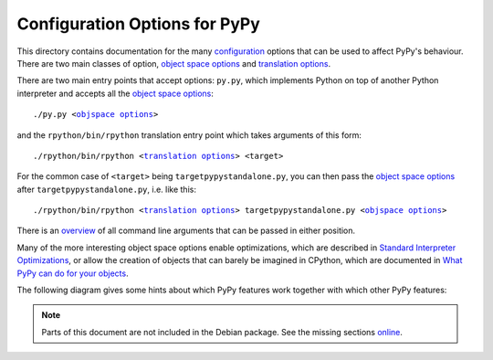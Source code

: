 ==============================
Configuration Options for PyPy
==============================

This directory contains documentation for the many `configuration`_
options that can be used to affect PyPy's behaviour.  There are two
main classes of option, `object space options`_ and `translation
options`_.

There are two main entry points that accept options: ``py.py``, which
implements Python on top of another Python interpreter and accepts all
the `object space options`_:

.. parsed-literal::

    ./py.py <`objspace options`_>

and the ``rpython/bin/rpython`` translation entry
point which takes arguments of this form:

.. parsed-literal::

    ./rpython/bin/rpython <`translation options`_> <target>

For the common case of ``<target>`` being ``targetpypystandalone.py``,
you can then pass the `object space options`_ after
``targetpypystandalone.py``, i.e. like this:

.. parsed-literal::

    ./rpython/bin/rpython <`translation options`_> targetpypystandalone.py <`objspace options`_>

There is an `overview`_ of all command line arguments that can be
passed in either position.

Many of the more interesting object space options enable optimizations,
which are described in `Standard Interpreter Optimizations`_, or allow
the creation of objects that can barely be imagined in CPython, which
are documented in `What PyPy can do for your objects`_.

The following diagram gives some hints about which PyPy features work together
with which other PyPy features:

.. image:: ../image/compat-matrix.png

.. _`configuration`: ../configuration.html
.. _`objspace options`: commandline.html#objspace
.. _`object space options`: commandline.html#objspace
.. _`translation options`: commandline.html#translation
.. _`overview`: commandline.html
.. _`Standard Interpreter Optimizations`: ../interpreter-optimizations.html
.. _`What PyPy can do for your objects`: ../objspace-proxies.html


.. note::

   Parts of this document are not included in the Debian package.
   See the missing sections `online`_.

.. _`online`: https://doc.pypy.org/en/latest/config/index.html
